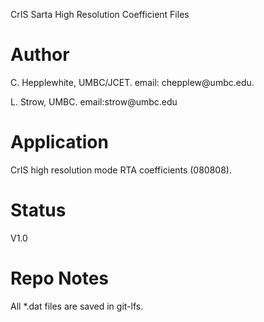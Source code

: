 CrIS Sarta High Resolution Coefficient Files

* Author
   C. Hepplewhite, UMBC/JCET. email: chepplew@umbc.edu.

   L. Strow, UMBC. email:strow@umbc.edu

* Application
  CrIS high resolution mode RTA coefficients (080808).

* Status
  V1.0

* Repo Notes
  All *.dat files are saved in git-lfs.  
